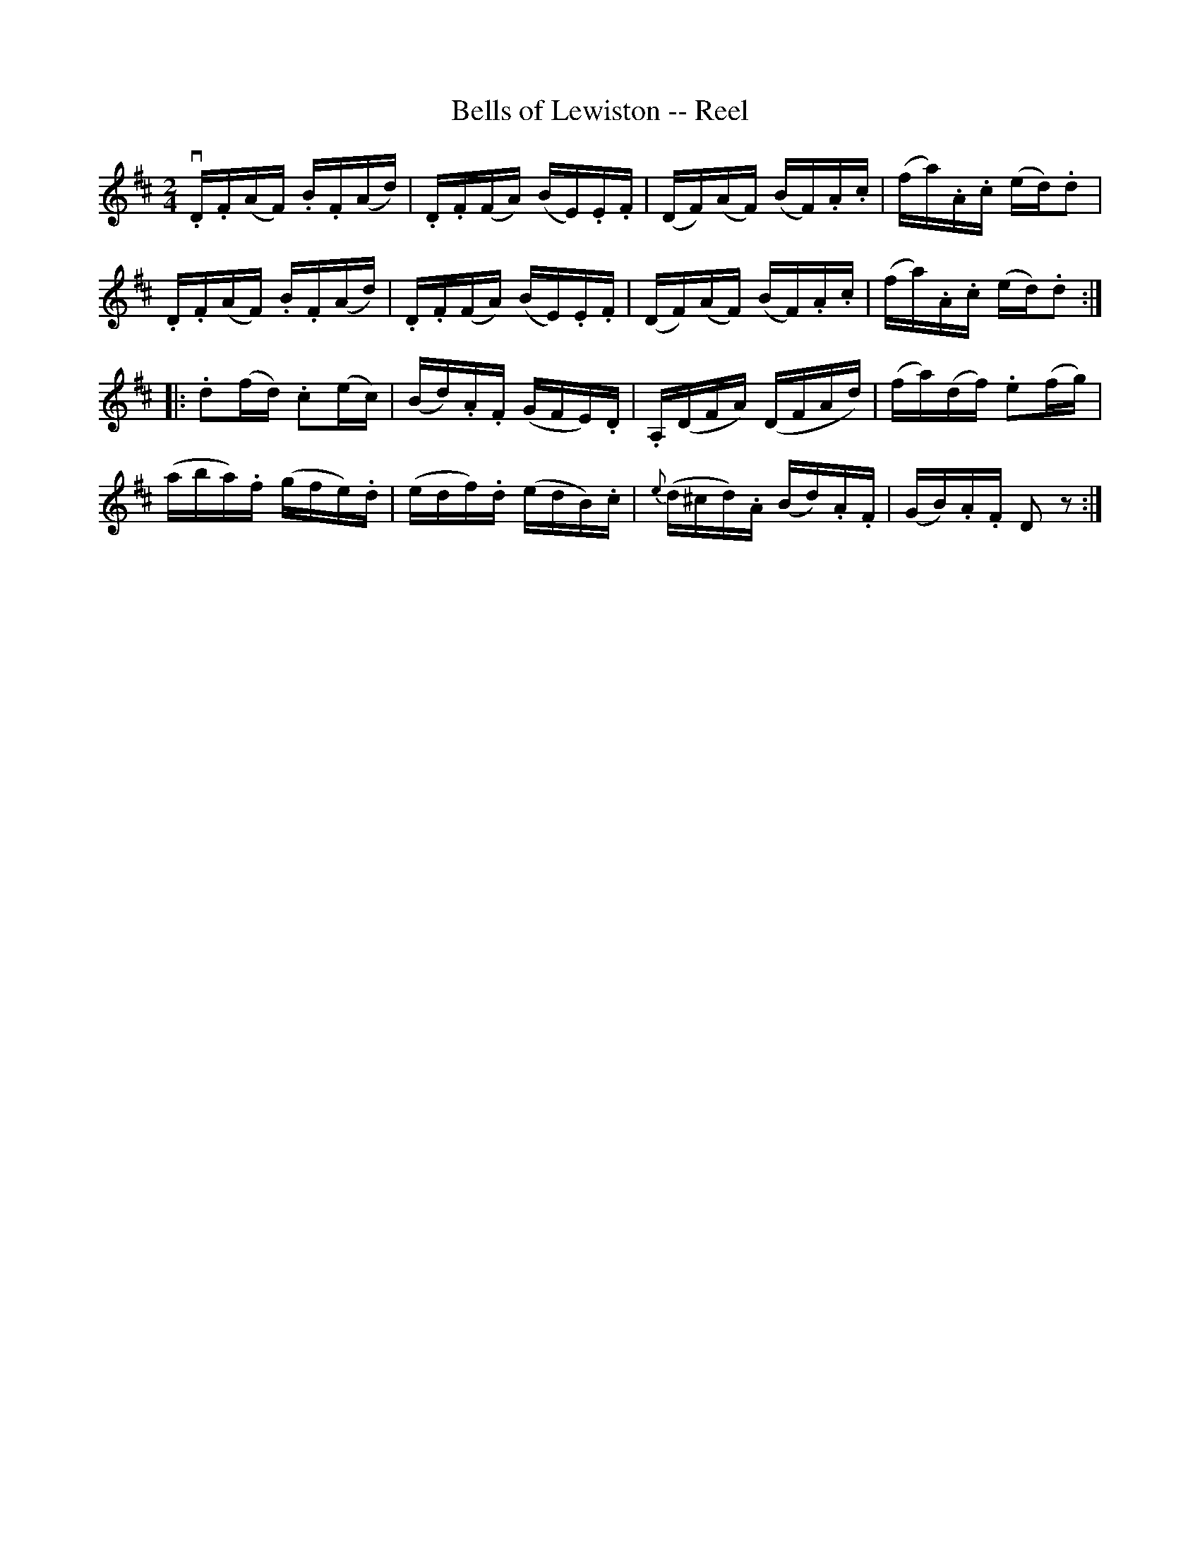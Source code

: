 X:1
T:Bells of Lewiston -- Reel
R:reel
B:Ryan's Mammoth Collection
N: 180
Z: Contributed by Ray Davies,  ray:davies99.freeserve.co.uk
M:2/4
L:1/16
K:D
v.D.F(AF) .B.F(Ad) | .D.F(FA) (BE).E.F | (DF)(AF) (BF).A.c | (fa).A.c (ed).d2 | 
 .D.F(AF) .B.F(Ad) | .D.F(FA) (BE).E.F | (DF)(AF) (BF).A.c | (fa).A.c (ed).d2 ::
 .d2(fd) .c2(ec) | (Bd).A.F (GFE).D | .A,(DFA) (DFAd) | (fa)(df) .e2(fg) | 
 (aba).f (gfe).d | (edf).d (edB).c | {e}(d^cd).A (Bd).A.F | (GB).A.F D2z2:|

